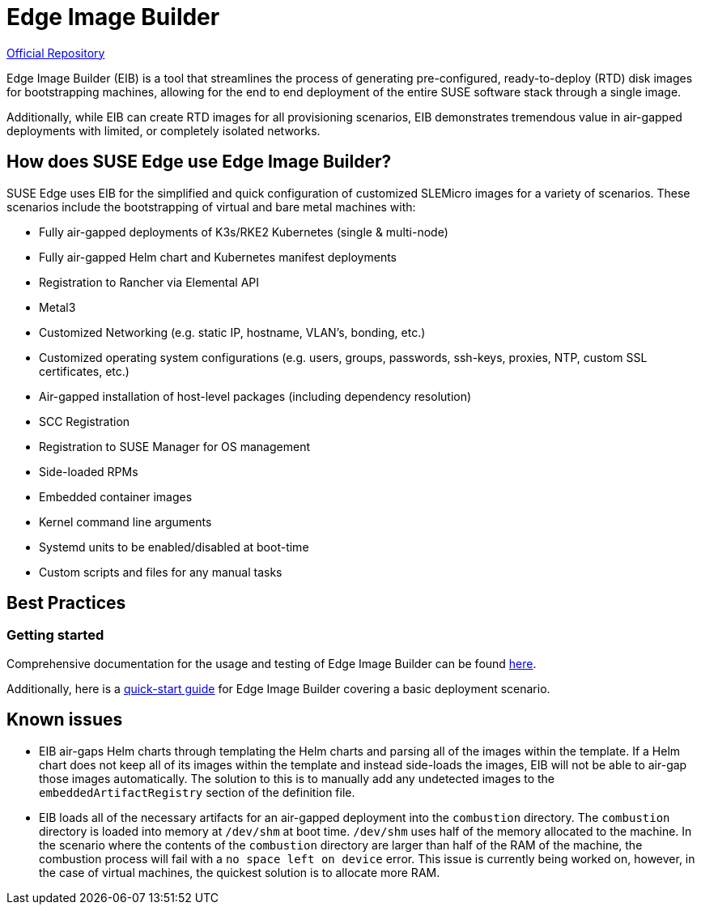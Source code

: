 = Edge Image Builder

ifdef::env-github[]
:imagesdir: ../images/
:tip-caption: :bulb:
:note-caption: :information_source:
:important-caption: :heavy_exclamation_mark:
:caution-caption: :fire:
:warning-caption: :warning:
endif::[]

https://github.com/suse-edge/edge-image-builder[Official Repository]

Edge Image Builder (EIB) is a tool that streamlines the process of generating pre-configured, ready-to-deploy (RTD) disk images for bootstrapping machines, allowing for the end to end deployment of the entire SUSE software stack through a single image.

Additionally, while EIB can create RTD images for all provisioning scenarios, EIB demonstrates tremendous value in air-gapped deployments with limited, or completely isolated networks.


== How does SUSE Edge use Edge Image Builder?

SUSE Edge uses EIB for the simplified and quick configuration of customized SLEMicro images for a variety of scenarios. These scenarios include the bootstrapping of virtual and bare metal machines with:

* Fully air-gapped deployments of K3s/RKE2 Kubernetes (single & multi-node)
* Fully air-gapped Helm chart and Kubernetes manifest deployments
* Registration to Rancher via Elemental API
* Metal3
* Customized Networking (e.g. static IP, hostname, VLAN's, bonding, etc.)
* Customized operating system configurations (e.g. users, groups, passwords, ssh-keys, proxies, NTP, custom SSL certificates, etc.)
* Air-gapped installation of host-level packages (including dependency resolution)
* SCC Registration
* Registration to SUSE Manager for OS management
* Side-loaded RPMs
* Embedded container images
* Kernel command line arguments
* Systemd units to be enabled/disabled at boot-time
* Custom scripts and files for any manual tasks

== Best Practices

=== Getting started

Comprehensive documentation for the usage and testing of Edge Image Builder can be found link:https://github.com/suse-edge/edge-image-builder/blob/main/docs[here].

Additionally, here is a link:../quickstart/eib.adoc[quick-start guide] for Edge Image Builder covering a basic deployment scenario.

== Known issues

* EIB air-gaps Helm charts through templating the Helm charts and parsing all of the images within the template. If a Helm chart does not keep all of its images within the template and instead side-loads the images, EIB will not be able to air-gap those images automatically. The solution to this is to manually add any undetected images to the `embeddedArtifactRegistry` section of the definition file.

* EIB loads all of the necessary artifacts for an air-gapped deployment into the `combustion` directory. The `combustion` directory is loaded into memory at `/dev/shm` at boot time. `/dev/shm` uses half of the memory allocated to the machine. In the scenario where the contents of the `combustion` directory are larger than half of the RAM of the machine, the combustion process will fail with a `no space left on device` error. This issue is currently being worked on, however, in the case of virtual machines, the quickest solution is to allocate more RAM.